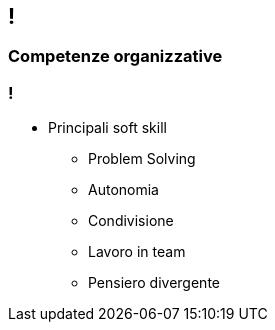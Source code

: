 [.line]
== !

[.sezione]
=== Competenze organizzative

[.informazioni]
=== !

* Principali soft skill
** Problem Solving
** Autonomia
** Condivisione
** Lavoro in team
** Pensiero divergente
